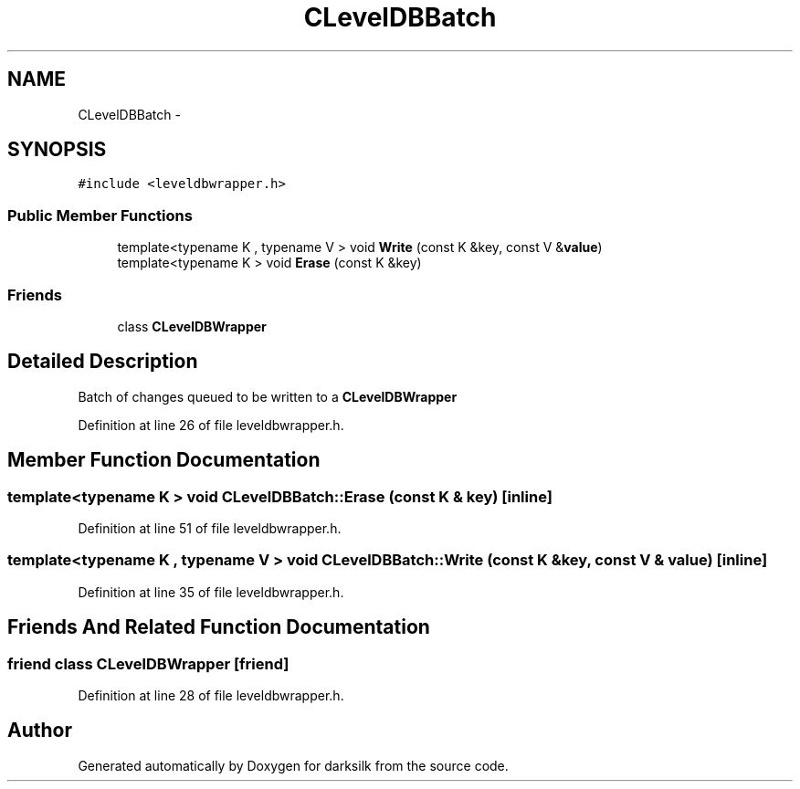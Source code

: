.TH "CLevelDBBatch" 3 "Wed Feb 10 2016" "Version 1.0.0.0" "darksilk" \" -*- nroff -*-
.ad l
.nh
.SH NAME
CLevelDBBatch \- 
.SH SYNOPSIS
.br
.PP
.PP
\fC#include <leveldbwrapper\&.h>\fP
.SS "Public Member Functions"

.in +1c
.ti -1c
.RI "template<typename K , typename V > void \fBWrite\fP (const K &key, const V &\fBvalue\fP)"
.br
.ti -1c
.RI "template<typename K > void \fBErase\fP (const K &key)"
.br
.in -1c
.SS "Friends"

.in +1c
.ti -1c
.RI "class \fBCLevelDBWrapper\fP"
.br
.in -1c
.SH "Detailed Description"
.PP 
Batch of changes queued to be written to a \fBCLevelDBWrapper\fP 
.PP
Definition at line 26 of file leveldbwrapper\&.h\&.
.SH "Member Function Documentation"
.PP 
.SS "template<typename K > void CLevelDBBatch::Erase (const K & key)\fC [inline]\fP"

.PP
Definition at line 51 of file leveldbwrapper\&.h\&.
.SS "template<typename K , typename V > void CLevelDBBatch::Write (const K & key, const V & value)\fC [inline]\fP"

.PP
Definition at line 35 of file leveldbwrapper\&.h\&.
.SH "Friends And Related Function Documentation"
.PP 
.SS "friend class \fBCLevelDBWrapper\fP\fC [friend]\fP"

.PP
Definition at line 28 of file leveldbwrapper\&.h\&.

.SH "Author"
.PP 
Generated automatically by Doxygen for darksilk from the source code\&.
